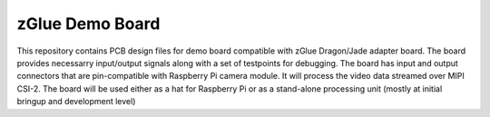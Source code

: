 zGlue Demo Board
================

This repository contains PCB design files for demo board compatible with zGlue Dragon/Jade adapter board.
The board provides necessarry input/output signals along with a set of testpoints for debugging.
The board has input and output connectors that are pin-compatible with Raspberry Pi camera module.
It will process the video data streamed over MIPI CSI-2. 
The board will be used either as a hat for Raspberry Pi or as a stand-alone processing unit (mostly at initial bringup and development level)

